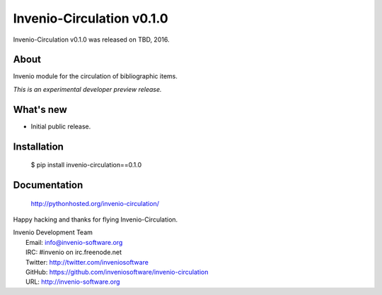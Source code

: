 ============================
 Invenio-Circulation v0.1.0
============================

Invenio-Circulation v0.1.0 was released on TBD, 2016.

About
-----

Invenio module for the circulation of bibliographic items.

*This is an experimental developer preview release.*

What's new
----------

- Initial public release.

Installation
------------

   $ pip install invenio-circulation==0.1.0

Documentation
-------------

   http://pythonhosted.org/invenio-circulation/

Happy hacking and thanks for flying Invenio-Circulation.

| Invenio Development Team
|   Email: info@invenio-software.org
|   IRC: #invenio on irc.freenode.net
|   Twitter: http://twitter.com/inveniosoftware
|   GitHub: https://github.com/inveniosoftware/invenio-circulation
|   URL: http://invenio-software.org
